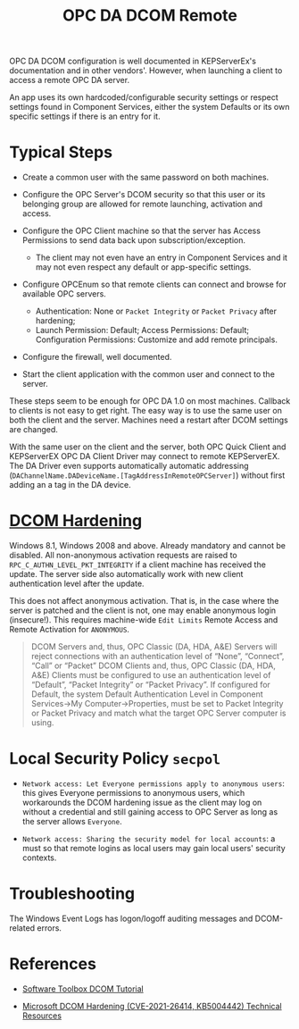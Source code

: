#+title: OPC DA DCOM Remote

OPC DA DCOM configuration is well documented in KEPServerEx's documentation and
in other vendors'. However, when launching a client to access a remote OPC DA
server.

An app uses its own hardcoded/configurable security settings or respect settings
found in Component Services, either the system Defaults or its own specific
settings if there is an entry for it.

* Typical Steps

- Create a common user with the same password on both machines.

- Configure the OPC Server's DCOM security so that this user or its belonging
  group are allowed for remote launching, activation and access.

- Configure the OPC Client machine so that the server has Access Permissions to
  send data back upon subscription/exception.
  + The client may not even have an entry in Component Services and it may not
    even respect any default or app-specific settings.

- Configure OPCEnum so that remote clients can connect and browse for available
  OPC servers.
  + Authentication: None or =Packet Integrity= or =Packet Privacy= after hardening;
  + Launch Permission: Default; Access Permissions: Default; Configuration
    Permissions: Customize and add remote principals.

- Configure the firewall, well documented.

- Start the client application with the common user and connect to the server.

These steps seem to be enough for OPC DA 1.0 on most machines. Callback to
clients is not easy to get right. The easy way is to use the same user on both
the client and the server.
Machines need a restart after DCOM settings are changed.

With the same user on the client and the server, both OPC Quick Client and
KEPServerEX OPC DA Client Driver may connect to remote KEPServerEX. The DA
Driver even supports automatically automatic addressing
(=DAChannelName.DADeviceName.[TagAddressInRemoteOPCServer]=)
without first adding an a tag in the DA device.

* [[https://support.microsoft.com/en-us/topic/kb5004442-manage-changes-for-windows-dcom-server-security-feature-bypass-cve-2021-26414-f1400b52-c141-43d2-941e-37ed901c769c][DCOM Hardening]]

Windows 8.1, Windows 2008 and above. Already mandatory and cannot be disabled.
All non-anonymous activation requests are raised to
=RPC_C_AUTHN_LEVEL_PKT_INTEGRITY= if a client machine has received the update.
The server side also automatically work with new client authentication level
after the update.

This does not affect anonymous activation. That is, in the case where the server
is patched and the client is not, one may enable anonymous login (insecure!).
This requires machine-wide =Edit Limits= Remote Access and Remote Activation for =ANONYMOUS=.

#+begin_quote
    DCOM Servers and, thus, OPC Classic (DA, HDA, A&E) Servers will reject
    connections with an authentication level of “None”, “Connect”, “Call” or
    “Packet”
    DCOM Clients and, thus, OPC Classic (DA, HDA, A&E) Clients must be
    configured to use an authentication level of “Default”, “Packet Integrity”
    or “Packet Privacy”.  If configured for Default, the system Default
    Authentication Level in Component Services->My Computer->Properties, must be
    set to Packet Integrity or Packet Privacy and match what the target OPC
    Server computer is using.
#+end_quote

* Local Security Policy =secpol=

- =Network access: Let Everyone permissions apply to anonymous users=: this gives
  Everyone permissions to anonymous users, which workarounds the DCOM hardening
  issue as the client may log on without a credential and still gaining access
  to OPC Server as long as the server allows =Everyone=.

- =Network access: Sharing the security model for local accounts=: a must so
  that remote logins as local users may gain local users' security contexts.

* Troubleshooting

The Windows Event Logs has logon/logoff auditing messages and DCOM-related errors.

* References

- [[https://www.softwaretoolbox.com/dcom/html/background.html][Software Toolbox DCOM Tutorial]]

- [[https://support.softwaretoolbox.com/app/answers/detail/a_id/4017][Microsoft DCOM Hardening (CVE-2021-26414, KB5004442) Technical Resources]]
